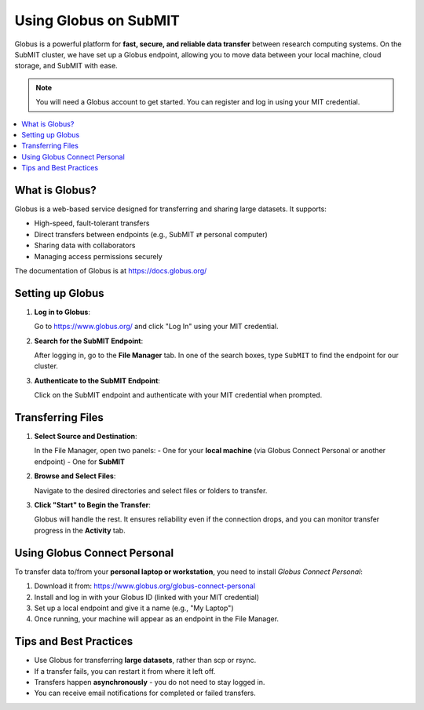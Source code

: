 Using Globus on SubMIT
----------------------

.. tags:: Globus

Globus is a powerful platform for **fast, secure, and reliable data transfer** between research computing systems. On the SubMIT cluster, we have set up a Globus endpoint, allowing you to move data between your local machine, cloud storage, and SubMIT with ease.

.. note::

   You will need a Globus account to get started. You can register and log in using your MIT credential.

.. contents::
   :local:
   :depth: 2

What is Globus?
~~~~~~~~~~~~~~~

Globus is a web-based service designed for transferring and sharing large datasets. It supports:

- High-speed, fault-tolerant transfers
- Direct transfers between endpoints (e.g., SubMIT ⇄ personal computer)
- Sharing data with collaborators
- Managing access permissions securely

The documentation of Globus is at https://docs.globus.org/

Setting up Globus
~~~~~~~~~~~~~~~~~

1. **Log in to Globus**:

   Go to https://www.globus.org/ and click "Log In" using your MIT credential.

2. **Search for the SubMIT Endpoint**:

   After logging in, go to the **File Manager** tab. In one of the search boxes, type ``SubMIT`` to find the endpoint for our cluster.

   .. image:: img/globus1.png
      :alt: Searching SubMIT endpoint
      :scale: 30%

3. **Authenticate to the SubMIT Endpoint**:

   Click on the SubMIT endpoint and authenticate with your MIT credential when prompted.

Transferring Files
~~~~~~~~~~~~~~~~~~

1. **Select Source and Destination**:

   In the File Manager, open two panels:
   - One for your **local machine** (via Globus Connect Personal or another endpoint)
   - One for **SubMIT**

   .. image:: img/globus2.png
      :alt: Dual panel view in Globus
      :scale: 30%

2. **Browse and Select Files**:

   Navigate to the desired directories and select files or folders to transfer.

3. **Click "Start" to Begin the Transfer**:

   Globus will handle the rest. It ensures reliability even if the connection drops, and you can monitor transfer progress in the **Activity** tab.

   .. image:: img/globus3.png
      :alt: Monitor activity
      :scale: 30%

Using Globus Connect Personal
~~~~~~~~~~~~~~~~~~~~~~~~~~~~~

To transfer data to/from your **personal laptop or workstation**, you need to install *Globus Connect Personal*:

1. Download it from: https://www.globus.org/globus-connect-personal
2. Install and log in with your Globus ID (linked with your MIT credential)
3. Set up a local endpoint and give it a name (e.g., "My Laptop")
4. Once running, your machine will appear as an endpoint in the File Manager.

Tips and Best Practices
~~~~~~~~~~~~~~~~~~~~~~~

- Use Globus for transferring **large datasets**, rather than scp or rsync.
- If a transfer fails, you can restart it from where it left off.
- Transfers happen **asynchronously** - you do not need to stay logged in.
- You can receive email notifications for completed or failed transfers.
